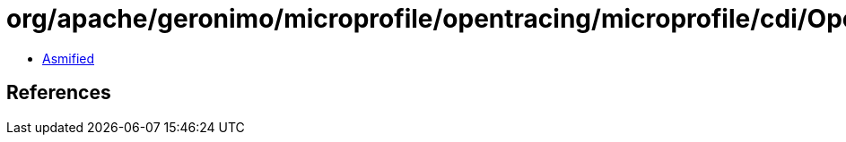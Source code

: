 = org/apache/geronimo/microprofile/opentracing/microprofile/cdi/OpenTracingExtension.class

 - link:OpenTracingExtension-asmified.java[Asmified]

== References


